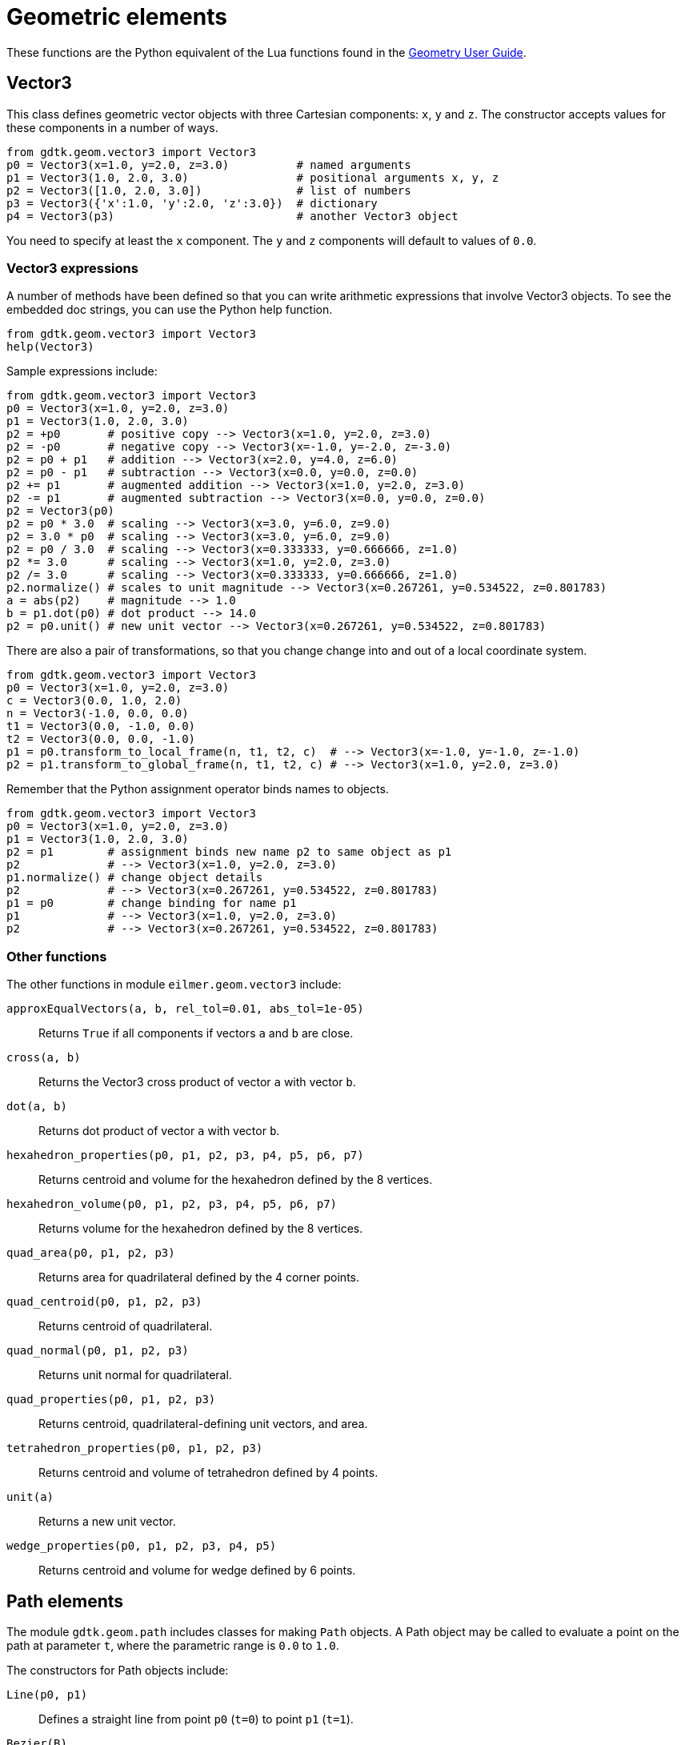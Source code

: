= Geometric elements

These functions are the Python equivalent of the Lua functions found in the
https://gdtk.uqcloud.net/pdfs/geometry-user-guide.pdf[Geometry User Guide].

== Vector3
This class defines geometric vector objects with three Cartesian components:
`x`, `y` and `z`.
The constructor accepts values for these components in a number of ways.
----
from gdtk.geom.vector3 import Vector3
p0 = Vector3(x=1.0, y=2.0, z=3.0)          # named arguments
p1 = Vector3(1.0, 2.0, 3.0)                # positional arguments x, y, z
p2 = Vector3([1.0, 2.0, 3.0])              # list of numbers
p3 = Vector3({'x':1.0, 'y':2.0, 'z':3.0})  # dictionary
p4 = Vector3(p3)                           # another Vector3 object
----
You need to specify at least the `x` component.
The `y` and `z` components will default to values of `0.0`.

=== Vector3 expressions
A number of methods have been defined so that you can write arithmetic expressions
that involve Vector3 objects.
To see the embedded doc strings, you can use the Python help function.
----
from gdtk.geom.vector3 import Vector3
help(Vector3)
----

Sample expressions include:
----
from gdtk.geom.vector3 import Vector3
p0 = Vector3(x=1.0, y=2.0, z=3.0)
p1 = Vector3(1.0, 2.0, 3.0)
p2 = +p0       # positive copy --> Vector3(x=1.0, y=2.0, z=3.0)
p2 = -p0       # negative copy --> Vector3(x=-1.0, y=-2.0, z=-3.0)
p2 = p0 + p1   # addition --> Vector3(x=2.0, y=4.0, z=6.0)
p2 = p0 - p1   # subtraction --> Vector3(x=0.0, y=0.0, z=0.0)
p2 += p1       # augmented addition --> Vector3(x=1.0, y=2.0, z=3.0)
p2 -= p1       # augmented subtraction --> Vector3(x=0.0, y=0.0, z=0.0)
p2 = Vector3(p0)
p2 = p0 * 3.0  # scaling --> Vector3(x=3.0, y=6.0, z=9.0)
p2 = 3.0 * p0  # scaling --> Vector3(x=3.0, y=6.0, z=9.0)
p2 = p0 / 3.0  # scaling --> Vector3(x=0.333333, y=0.666666, z=1.0)
p2 *= 3.0      # scaling --> Vector3(x=1.0, y=2.0, z=3.0)
p2 /= 3.0      # scaling --> Vector3(x=0.333333, y=0.666666, z=1.0)
p2.normalize() # scales to unit magnitude --> Vector3(x=0.267261, y=0.534522, z=0.801783)
a = abs(p2)    # magnitude --> 1.0
b = p1.dot(p0) # dot product --> 14.0
p2 = p0.unit() # new unit vector --> Vector3(x=0.267261, y=0.534522, z=0.801783)
----

There are also a pair of transformations, so that you change
change into and out of a local coordinate system.
----
from gdtk.geom.vector3 import Vector3
p0 = Vector3(x=1.0, y=2.0, z=3.0)
c = Vector3(0.0, 1.0, 2.0)
n = Vector3(-1.0, 0.0, 0.0)
t1 = Vector3(0.0, -1.0, 0.0)
t2 = Vector3(0.0, 0.0, -1.0)
p1 = p0.transform_to_local_frame(n, t1, t2, c)  # --> Vector3(x=-1.0, y=-1.0, z=-1.0)
p2 = p1.transform_to_global_frame(n, t1, t2, c) # --> Vector3(x=1.0, y=2.0, z=3.0)
----

Remember that the Python assignment operator binds names to objects.
----
from gdtk.geom.vector3 import Vector3
p0 = Vector3(x=1.0, y=2.0, z=3.0)
p1 = Vector3(1.0, 2.0, 3.0)
p2 = p1        # assignment binds new name p2 to same object as p1
p2             # --> Vector3(x=1.0, y=2.0, z=3.0)
p1.normalize() # change object details
p2             # --> Vector3(x=0.267261, y=0.534522, z=0.801783)
p1 = p0        # change binding for name p1
p1             # --> Vector3(x=1.0, y=2.0, z=3.0)
p2             # --> Vector3(x=0.267261, y=0.534522, z=0.801783)
----

=== Other functions
The other functions in module `eilmer.geom.vector3` include:

`approxEqualVectors(a, b, rel_tol=0.01, abs_tol=1e-05)`::
  Returns `True` if all components if vectors `a` and `b` are close.

`cross(a, b)`::
  Returns the Vector3 cross product of vector `a` with vector `b`.

`dot(a, b)`::
  Returns dot product of vector `a` with vector `b`.

`hexahedron_properties(p0, p1, p2, p3, p4, p5, p6, p7)`::
  Returns centroid and volume for the hexahedron defined by the 8 vertices.

`hexahedron_volume(p0, p1, p2, p3, p4, p5, p6, p7)`::
  Returns volume for the hexahedron defined by the 8 vertices.

`quad_area(p0, p1, p2, p3)`::
  Returns area for quadrilateral defined by the 4 corner points.

`quad_centroid(p0, p1, p2, p3)`::
  Returns centroid of quadrilateral.

`quad_normal(p0, p1, p2, p3)`::
  Returns unit normal for quadrilateral.

`quad_properties(p0, p1, p2, p3)`::
  Returns centroid, quadrilateral-defining unit vectors, and area.

`tetrahedron_properties(p0, p1, p2, p3)`::
  Returns centroid and volume of tetrahedron defined by 4 points.

`unit(a)`::
  Returns a new unit vector.

`wedge_properties(p0, p1, p2, p3, p4, p5)`::
  Returns centroid and volume for wedge defined by 6 points.


== Path elements
The module `gdtk.geom.path` includes classes for making `Path` objects.
A Path object may be called to evaluate a point on the path at parameter `t`,
where the parametric range is `0.0` to `1.0`.

The constructors for Path objects include:

`Line(p0, p1)`::
  Defines a straight line from point `p0` (`t=0`) to point `p1` (`t=1`).

`Bezier(B)`::
  Defines a Bezier curve from the sequence of points `B`.

`NURBS(P, w, U, p)`::
  Defines a NURBS from control points `P`, weights `w`, knot vector `U` and degree `p`.

`Arc(a, b, c)`::
  Defines a circular arc from point `a` to point `b` about centre `c`.

`ArcLengthParameterizedPath(underlying_path, n=1000)`::
  Derives path from `underlying_path` that has a uniformly-distributed set of points
  with parameter `t`.

`Polyline(segments, closed=False, tolerance=1e-10)`::
  Builds a single path from a sequence of `Path` objects.
  Setting `closed=True` will connect the ends with a straight-line segment
  if the original end points are further apart than `tolerance`.

`Spline(points, closed=False, tolerance=1e-10)`::
  Builds a spline of Bezier segments through the sequence of points.
  Setting `closed=True` will connect the ends with an extra segment
  if the original end points are further apart than `tolerance`.


== ParametricSurface elements
The module `gdtk.geom.surface` includes classes for making `ParametricSurface` objects.
These objects may be called two parameters `r`, and `s` to evaluate a point on the surface.
Presently, only one class of `ParametricSurface` is implemented in the Python module.

`CoonsPatch(north=None, east=None, south=None, west=None, p00=None, p10=None, p11=None, p01=None)`::
  Define a surface using the method of interpolation described in
  S.A. Coons "Surfaces for Computer Aided Design of Space Forms" MAC TR-41
  Contract No. AF-33 (6000-42859) MIT June 1967.
  The surface may be defined either by 4 `Path` objects as edges
  (named `north`, `east`, `south`, `west`)
  or by 4 corner points (named `p00`, `p10`, `p11`, `p01`).
  If defined by corner points, straight-line paths will be used for the 4 edges.


== Cluster functions
The module `gdtk.geom.cluster` includes classes for constructing various
`ClusterFunction` objects.
These objects have a `distribute_parameter_values(nv)` method that returns
a sequence of `nv` values spread over the parameter range `0.0` to `1.0`, inclusive.


=== Linear
----
from gdtk.geom.cluster import *
cf = LinearFunction()
values = cf.distribute_parameter_values(11)
----
will result in `values` being `array([0. , 0.1, 0.2, 0.3, 0.4, 0.5, 0.6, 0.7, 0.8, 0.9, 1. ])`.


=== Roberts
If you want to cluster values toward either (or both) ends of the range,
there is `RobertsFunction(end0, end1, beta)` where:

`end0`::
  Set `True` to cluster values toward `t=0`.

`end1`::
  Set `True` to cluster values toward `t=1`.

`beta`::
  The clustering parameter is larger than 1.0, and clustering increases in strength as
  `beta` approaches `1.0`.


